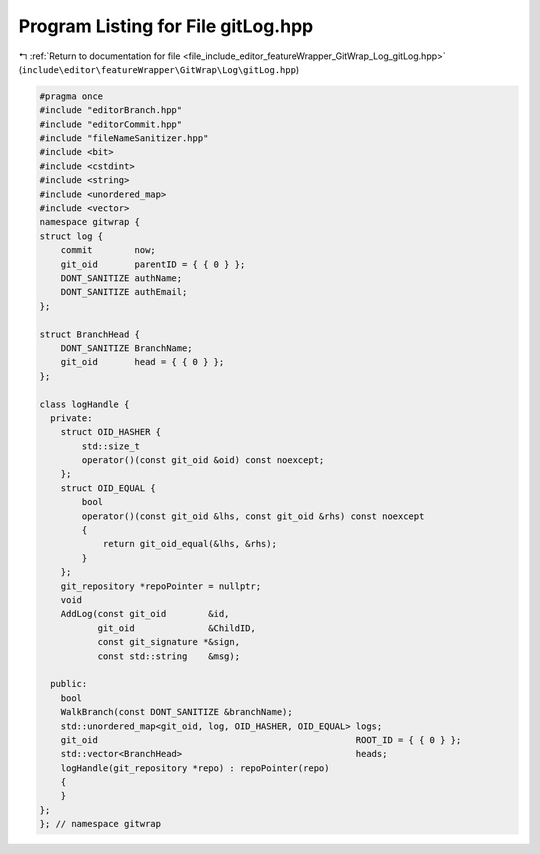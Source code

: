 
.. _program_listing_file_include_editor_featureWrapper_GitWrap_Log_gitLog.hpp:

Program Listing for File gitLog.hpp
===================================

|exhale_lsh| :ref:`Return to documentation for file <file_include_editor_featureWrapper_GitWrap_Log_gitLog.hpp>` (``include\editor\featureWrapper\GitWrap\Log\gitLog.hpp``)

.. |exhale_lsh| unicode:: U+021B0 .. UPWARDS ARROW WITH TIP LEFTWARDS

.. code-block:: cpp

   
   #pragma once
   #include "editorBranch.hpp"
   #include "editorCommit.hpp"
   #include "fileNameSanitizer.hpp"
   #include <bit>
   #include <cstdint>
   #include <string>
   #include <unordered_map>
   #include <vector>
   namespace gitwrap {
   struct log {
       commit        now;
       git_oid       parentID = { { 0 } };
       DONT_SANITIZE authName;
       DONT_SANITIZE authEmail;
   };
   
   struct BranchHead {
       DONT_SANITIZE BranchName;
       git_oid       head = { { 0 } };
   };
   
   class logHandle {
     private:
       struct OID_HASHER {
           std::size_t
           operator()(const git_oid &oid) const noexcept;
       };
       struct OID_EQUAL {
           bool
           operator()(const git_oid &lhs, const git_oid &rhs) const noexcept
           {
               return git_oid_equal(&lhs, &rhs);
           }
       };
       git_repository *repoPointer = nullptr;
       void
       AddLog(const git_oid        &id,
              git_oid              &ChildID,
              const git_signature *&sign,
              const std::string    &msg);
   
     public:
       bool
       WalkBranch(const DONT_SANITIZE &branchName);
       std::unordered_map<git_oid, log, OID_HASHER, OID_EQUAL> logs;
       git_oid                                                 ROOT_ID = { { 0 } };
       std::vector<BranchHead>                                 heads;
       logHandle(git_repository *repo) : repoPointer(repo)
       {
       }
   };
   }; // namespace gitwrap
